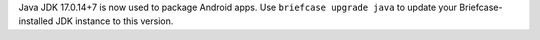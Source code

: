 Java JDK 17.0.14+7 is now used to package Android apps. Use ``briefcase upgrade java`` to update your Briefcase-installed JDK instance to this version.

